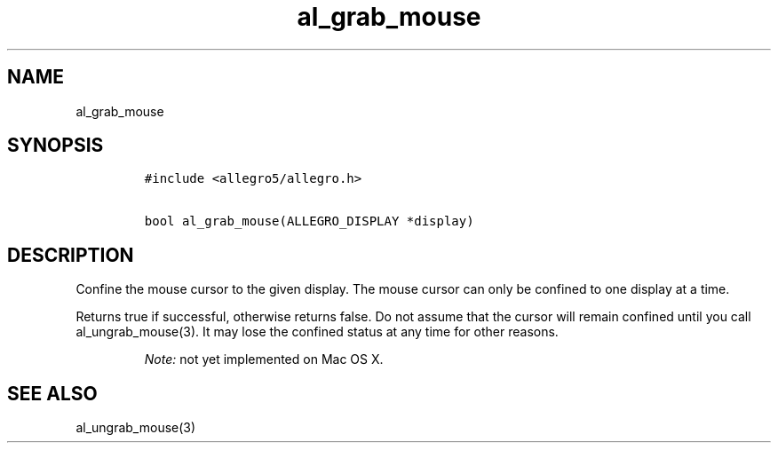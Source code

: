 .TH al_grab_mouse 3 "" "Allegro reference manual"
.SH NAME
.PP
al_grab_mouse
.SH SYNOPSIS
.IP
.nf
\f[C]
#include\ <allegro5/allegro.h>

bool\ al_grab_mouse(ALLEGRO_DISPLAY\ *display)
\f[]
.fi
.SH DESCRIPTION
.PP
Confine the mouse cursor to the given display.
The mouse cursor can only be confined to one display at a time.
.PP
Returns true if successful, otherwise returns false.
Do not assume that the cursor will remain confined until you call
al_ungrab_mouse(3).
It may lose the confined status at any time for other reasons.
.RS
.PP
\f[I]Note:\f[] not yet implemented on Mac OS X.
.RE
.SH SEE ALSO
.PP
al_ungrab_mouse(3)

